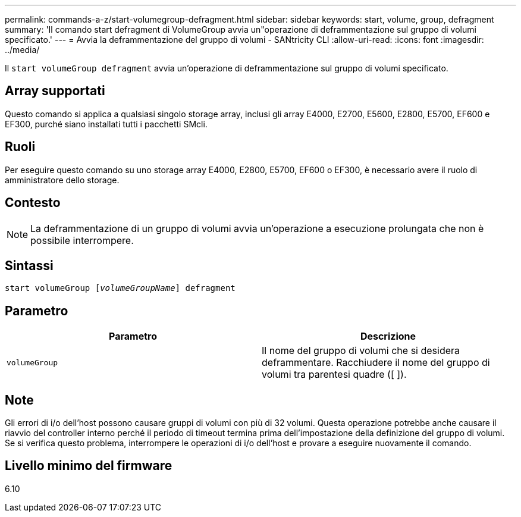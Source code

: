 ---
permalink: commands-a-z/start-volumegroup-defragment.html 
sidebar: sidebar 
keywords: start, volume, group, defragment 
summary: 'Il comando start defragment di VolumeGroup avvia un"operazione di deframmentazione sul gruppo di volumi specificato.' 
---
= Avvia la deframmentazione del gruppo di volumi - SANtricity CLI
:allow-uri-read: 
:icons: font
:imagesdir: ../media/


[role="lead"]
Il `start volumeGroup defragment` avvia un'operazione di deframmentazione sul gruppo di volumi specificato.



== Array supportati

Questo comando si applica a qualsiasi singolo storage array, inclusi gli array E4000, E2700, E5600, E2800, E5700, EF600 e EF300, purché siano installati tutti i pacchetti SMcli.



== Ruoli

Per eseguire questo comando su uno storage array E4000, E2800, E5700, EF600 o EF300, è necessario avere il ruolo di amministratore dello storage.



== Contesto

[NOTE]
====
La deframmentazione di un gruppo di volumi avvia un'operazione a esecuzione prolungata che non è possibile interrompere.

====


== Sintassi

[source, cli, subs="+macros"]
----
pass:quotes[start volumeGroup [_volumeGroupName_]] defragment
----


== Parametro

[cols="2*"]
|===
| Parametro | Descrizione 


 a| 
`volumeGroup`
 a| 
Il nome del gruppo di volumi che si desidera deframmentare. Racchiudere il nome del gruppo di volumi tra parentesi quadre ([ ]).

|===


== Note

Gli errori di i/o dell'host possono causare gruppi di volumi con più di 32 volumi. Questa operazione potrebbe anche causare il riavvio del controller interno perché il periodo di timeout termina prima dell'impostazione della definizione del gruppo di volumi. Se si verifica questo problema, interrompere le operazioni di i/o dell'host e provare a eseguire nuovamente il comando.



== Livello minimo del firmware

6.10
